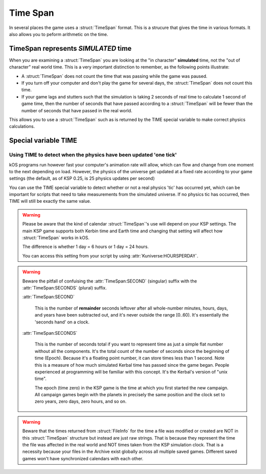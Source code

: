 .. _time:
.. _timestamp:

Time Span
=========

In several places the game uses a :struct:`TimeSpan` format. This is a strucure that gives the time in various formats. It also allows you to peform arithmetic on the time.

TimeSpan represents *SIMULATED* time
------------------------------------

When you are examining a :struct:`TimeSpan` you are looking at the
"in character" **simulated** time, not the "out of character" real
world time. This is a very important distinction to remember, as
the following points illustrate:

-  A :struct:`TimeSpan` does not count the time that was passing while the game was paused.
-  If you turn off your computer and don't play the game for several days, the :struct:`TimeSpan` does not count this time.
-  If your game lags and stutters such that the simulation is taking 2 seconds of real time to calculate 1 second of game time, then the number of seconds that have passed according to a :struct:`TimeSpan` will be fewer than the number of seconds that have passed in the real world.

This allows you to use a :struct:`TimeSpan` such as is returned by the TIME special variable to make correct physics calculations.

Special variable TIME
---------------------

.. global:: TIME

    :access: Get only
    :type: :struct:`TimeSpan`

    The special variable **TIME** is used to get the current time.

    Any time you perform arithmetic on **TIME** you get a result back that is also a :struct:`TimeSpan`. In other words, TIME is a :struct:`TimeSpan`, but TIME + 100 is also a :struct:`TimeSpan`.

    Note that Kerbals do not have the concept of "months"::

        TIME                // Gets the current universal time
        TIME:CLOCK          // Universal time in H:M:S format(1:50:26)
        TIME:CALENDAR       // Year 1, day 134
        TIME:YEAR           // 1
        TIME:DAY            // 134 : changes depending on KUNIVERSE:HOURSPERDAY
        TIME:HOUR           // 1
        TIME:MINUTE         // 50
        TIME:SECOND         // 26
        TIME:SECONDS        // Total Seconds since campaign began

Using TIME to detect when the physics have been updated 'one tick'
~~~~~~~~~~~~~~~~~~~~~~~~~~~~~~~~~~~~~~~~~~~~~~~~~~~~~~~~~~~~~~~~~~

kOS programs run however fast your computer's animation rate will allow, which can flow and change from one moment to the next depending on load. However, the physics of the universe get updated at a fixed rate according to your game settings (the default, as of KSP 0.25, is 25 physics updates per second)

You can use the TIME special variable to detect whether or not a real physics 'tic' has occurred yet, which can be important for scripts that need to take measurements from the simulated universe. If no physics tic has occurred, then TIME will still be exactly the same value.

.. warning::

    Please be aware that the kind of calendar :struct:`TimeSpan`'s use will depend on your KSP settings. The main KSP game supports both Kerbin time and Earth time and changing that setting will affect how :struct:`TimeSpan` works in kOS.

    The difference is whether 1 day = 6 hours or 1 day = 24 hours.

    You can access this setting from your script by using
    :attr:`Kuniverse:HOURSPERDAY`.

.. warning::

    Beware the pitfall of confuising the :attr:`TimeSpan:SECOND` (singular) suffix with the :attr:`TimeSpan:SECONDS` (plural) suffix.

    :attr:`TimeSpan:SECOND`

        This is the number of **remainder** seconds leftover after all whole-number minutes, hours, days, and years have been subtracted out, and it's never outside the range [0..60). It's essentially the 'seconds hand' on a clock.

    :attr:`TimeSpan:SECONDS`

        This is the number of seconds total if you want to represent time as just a simple flat number without all the components. It's the total count of the number of seconds since the beginning of time (Epoch). Because it's a floating point number, it can store times less than 1 second. Note this is a measure of how much simulated Kerbal time has passed since the game began. People experienced at programming will be familiar with this concept. It's the Kerbal's version of "unix time".

        The epoch (time zero) in the KSP game is the time at which you first started the new campaign. All campaign games begin with the planets in precisely the same position and the clock set to zero years, zero days, zero hours, and so on.

.. warning::

    Beware that the times returned from :struct:`FileInfo` for the time a file was modified or created are NOT in this :struct:`TimeSpan` structure but instead are just raw strings. That is because they represent the time the file was affected in the real world and NOT times taken from the KSP simulation clock. That is a necessity because your files in the Archive exist globally across all multiple saved games. Different saved games won't have synchronized calendars with each other.


.. structure:: TimeSpan

    .. list-table::
        :header-rows: 1
        :widths: 1 1 4

        * - Suffix
          - Type
          - Description


        * - :attr:`CLOCK`
          - string
          - "HH:MM:SS"
        * - :attr:`CALENDAR`
          - string
          - "Year YYYY, day DDD"
        * - :attr:`SECOND`
          - integer (0-59)
          - Second-hand number
        * - :attr:`MINUTE`
          - integer (0-59)
          - Minute-hand number
        * - :attr:`HOUR`
          - integer (0-5)
          - Hour-hand number
        * - :attr:`DAY`
          - integer (1-426)
          - Day-hand number
        * - :attr:`YEAR`
          - integer
          - Year-hand number
        * - :attr:`SECONDS`
          - Number (float)
          - Total Seconds since Epoch




.. attribute:: TimeSpan:CLOCK

    :access: Get only
    :type: string

    Time in (HH:MM:SS) format.

.. attribute:: TimeSpan:CALENDAR

    :access: Get only
    :type: string

    Day in "Year YYYY, day DDD" format. (Kerbals don't have 'months'.)

.. attribute:: TimeSpan:SECOND

    :access: Get only
    :type: integer (0-59)

    Second-hand number.

.. attribute:: TimeSpan:MINUTE

    :access: Get only
    :type: integer (0-59)

    Minute-hand number

.. attribute:: TimeSpan:HOUR

    :access: Get only
    :type: integer (0-5) or (0-23)

    Hour-hand number. Kerbin has six hours in its day.

.. attribute:: TimeSpan:DAY

    :access: Get only
    :type: integer (1-426) or (1-356)

    Day-hand number. Kerbin has 426 days in its year.

.. attribute:: TimeSpan:YEAR

    :access: Get only
    :type: integer

    Year-hand number

.. attribute:: TimeSpan:SECONDS

    :access: Get only
    :type: Number (float)

    Total Seconds since Epoch.  Epoch is defined as the moment your 
    current saved game's universe began (the point where you started
    your campaign).  Can be very precise.


